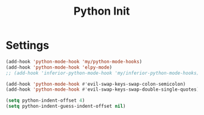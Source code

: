 #+TITLE: Python Init

* Settings
#+BEGIN_SRC emacs-lisp :tangle ~/.emacs.d/etc/python_extras/python_init.el
(add-hook 'python-mode-hook 'my/python-mode-hooks)
(add-hook 'python-mode-hook 'elpy-mode)
;; (add-hook 'inferior-python-mode-hook 'my/inferior-python-mode-hooks)

(add-hook 'python-mode-hook #'evil-swap-keys-swap-colon-semicolon)
(add-hook 'python-mode-hook #'evil-swap-keys-swap-double-single-quotes)

(setq python-indent-offset 4)
(setq python-indent-guess-indent-offset nil)
#+END_SRC
